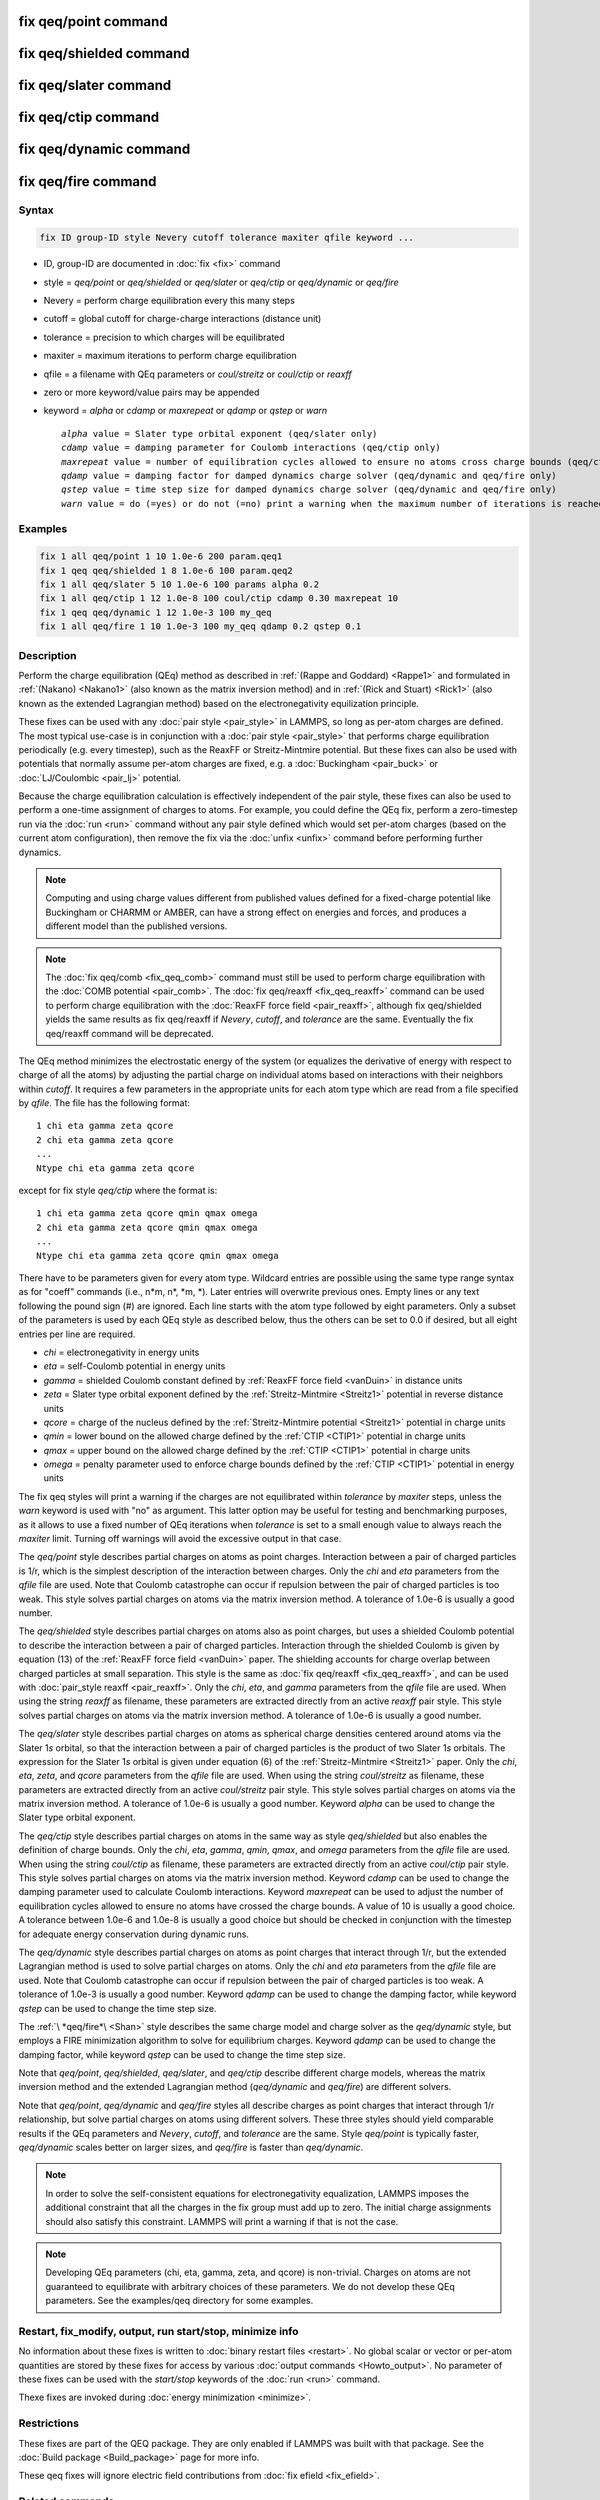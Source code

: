 .. index:: fix qeq/point
.. index:: fix qeq/shielded
.. index:: fix qeq/slater
.. index:: fix qeq/ctip
.. index:: fix qeq/dynamic
.. index:: fix qeq/fire

fix qeq/point command
=====================

fix qeq/shielded command
========================

fix qeq/slater command
======================

fix qeq/ctip command
====================

fix qeq/dynamic command
=======================

fix qeq/fire command
====================

Syntax
""""""

.. code-block:: LAMMPS

   fix ID group-ID style Nevery cutoff tolerance maxiter qfile keyword ...

* ID, group-ID are documented in :doc:`fix <fix>` command
* style = *qeq/point* or *qeq/shielded* or *qeq/slater* or *qeq/ctip* or *qeq/dynamic* or *qeq/fire*
* Nevery = perform charge equilibration every this many steps
* cutoff = global cutoff for charge-charge interactions (distance unit)
* tolerance = precision to which charges will be equilibrated
* maxiter = maximum iterations to perform charge equilibration
* qfile = a filename with QEq parameters or *coul/streitz* or *coul/ctip* or *reaxff*
* zero or more keyword/value pairs may be appended
* keyword = *alpha* or *cdamp* or *maxrepeat* or *qdamp* or *qstep* or *warn*

  .. parsed-literal::

       *alpha* value = Slater type orbital exponent (qeq/slater only)
       *cdamp* value = damping parameter for Coulomb interactions (qeq/ctip only)
       *maxrepeat* value = number of equilibration cycles allowed to ensure no atoms cross charge bounds (qeq/ctip only)
       *qdamp* value = damping factor for damped dynamics charge solver (qeq/dynamic and qeq/fire only)
       *qstep* value = time step size for damped dynamics charge solver (qeq/dynamic and qeq/fire only)
       *warn* value = do (=yes) or do not (=no) print a warning when the maximum number of iterations is reached

Examples
""""""""

.. code-block:: LAMMPS

   fix 1 all qeq/point 1 10 1.0e-6 200 param.qeq1
   fix 1 qeq qeq/shielded 1 8 1.0e-6 100 param.qeq2
   fix 1 all qeq/slater 5 10 1.0e-6 100 params alpha 0.2
   fix 1 all qeq/ctip 1 12 1.0e-8 100 coul/ctip cdamp 0.30 maxrepeat 10
   fix 1 qeq qeq/dynamic 1 12 1.0e-3 100 my_qeq
   fix 1 all qeq/fire 1 10 1.0e-3 100 my_qeq qdamp 0.2 qstep 0.1

Description
"""""""""""

Perform the charge equilibration (QEq) method as described in
:ref:`(Rappe and Goddard) <Rappe1>` and formulated in :ref:`(Nakano)
<Nakano1>` (also known as the matrix inversion method) and in
:ref:`(Rick and Stuart) <Rick1>` (also known as the extended Lagrangian
method) based on the electronegativity equilization principle.

These fixes can be used with any :doc:`pair style <pair_style>` in
LAMMPS, so long as per-atom charges are defined.  The most typical
use-case is in conjunction with a :doc:`pair style <pair_style>` that
performs charge equilibration periodically (e.g. every timestep), such
as the ReaxFF or Streitz-Mintmire potential.  But these fixes can also
be used with potentials that normally assume per-atom charges are fixed,
e.g. a :doc:`Buckingham <pair_buck>` or :doc:`LJ/Coulombic <pair_lj>`
potential.

Because the charge equilibration calculation is effectively independent
of the pair style, these fixes can also be used to perform a one-time
assignment of charges to atoms.  For example, you could define the QEq
fix, perform a zero-timestep run via the :doc:`run <run>` command
without any pair style defined which would set per-atom charges (based
on the current atom configuration), then remove the fix via the
:doc:`unfix <unfix>` command before performing further dynamics.

.. note::

   Computing and using charge values different from published
   values defined for a fixed-charge potential like Buckingham or CHARMM
   or AMBER, can have a strong effect on energies and forces, and
   produces a different model than the published versions.

.. note::

   The :doc:`fix qeq/comb <fix_qeq_comb>` command must still be used to
   perform charge equilibration with the :doc:`COMB potential
   <pair_comb>`.  The :doc:`fix qeq/reaxff <fix_qeq_reaxff>` command can be
   used to perform charge equilibration with the :doc:`ReaxFF force
   field <pair_reaxff>`, although fix qeq/shielded yields the same
   results as fix qeq/reaxff if *Nevery*, *cutoff*, and *tolerance*
   are the same.  Eventually the fix qeq/reaxff command will be
   deprecated.

The QEq method minimizes the electrostatic energy of the system (or
equalizes the derivative of energy with respect to charge of all the
atoms) by adjusting the partial charge on individual atoms based on
interactions with their neighbors within *cutoff*\ .  It requires a few
parameters in the appropriate units for each atom type which are read
from a file specified by *qfile*\ .  The file has the following format:

.. parsed-literal::

   1 chi eta gamma zeta qcore
   2 chi eta gamma zeta qcore
   ...
   Ntype chi eta gamma zeta qcore

except for fix style *qeq/ctip* where the format is:

.. parsed-literal::

   1 chi eta gamma zeta qcore qmin qmax omega
   2 chi eta gamma zeta qcore qmin qmax omega
   ...
   Ntype chi eta gamma zeta qcore qmin qmax omega

There have to be parameters given for every atom type. Wildcard entries
are possible using the same type range syntax as for "coeff" commands
(i.e., n\*m, n\*, \*m, \*). Later entries will overwrite previous ones.
Empty lines or any text following the pound sign (#) are ignored.  Each
line starts with the atom type followed by eight parameters.  Only a
subset of the parameters is used by each QEq style as described below,
thus the others can be set to 0.0 if desired, but all eight entries per
line are required.

* *chi* = electronegativity in energy units
* *eta* = self-Coulomb potential in energy units
* *gamma* = shielded Coulomb constant defined by :ref:`ReaxFF force field <vanDuin>` in distance units
* *zeta* = Slater type orbital exponent defined by the :ref:`Streitz-Mintmire <Streitz1>` potential in reverse distance units
* *qcore* = charge of the nucleus defined by the :ref:`Streitz-Mintmire potential <Streitz1>` potential in charge units
* *qmin* = lower bound on the allowed charge defined by the :ref:`CTIP <CTIP1>` potential in charge units
* *qmax* = upper bound on the allowed charge defined by the :ref:`CTIP <CTIP1>` potential in charge units
* *omega* = penalty parameter used to enforce charge bounds defined by the :ref:`CTIP <CTIP1>` potential in energy units

The fix qeq styles will print a warning if the charges are not
equilibrated within *tolerance* by *maxiter* steps, unless the
*warn* keyword is used with "no" as argument.  This latter option
may be useful for testing and benchmarking purposes, as it allows
to use a fixed number of QEq iterations when *tolerance* is set
to a small enough value to always reach the *maxiter* limit.  Turning
off warnings will avoid the excessive output in that case.

The *qeq/point* style describes partial charges on atoms as point
charges.  Interaction between a pair of charged particles is 1/r,
which is the simplest description of the interaction between charges.
Only the *chi* and *eta* parameters from the *qfile* file are used.
Note that Coulomb catastrophe can occur if repulsion between the pair
of charged particles is too weak.  This style solves partial charges
on atoms via the matrix inversion method.  A tolerance of 1.0e-6 is
usually a good number.

The *qeq/shielded* style describes partial charges on atoms also as
point charges, but uses a shielded Coulomb potential to describe the
interaction between a pair of charged particles.  Interaction through
the shielded Coulomb is given by equation (13) of the :ref:`ReaxFF force
field <vanDuin>` paper.  The shielding accounts for charge overlap
between charged particles at small separation.  This style is the same
as :doc:`fix qeq/reaxff <fix_qeq_reaxff>`, and can be used with
:doc:`pair_style reaxff <pair_reaxff>`.  Only the *chi*, *eta*, and
*gamma* parameters from the *qfile* file are used. When using the string
*reaxff* as filename, these parameters are extracted directly from an
active *reaxff* pair style.  This style solves partial charges on atoms
via the matrix inversion method.  A tolerance of 1.0e-6 is usually a
good number.

The *qeq/slater* style describes partial charges on atoms as spherical
charge densities centered around atoms via the Slater 1\ *s* orbital, so
that the interaction between a pair of charged particles is the product
of two Slater 1\ *s* orbitals.  The expression for the Slater 1\ *s*
orbital is given under equation (6) of the :ref:`Streitz-Mintmire
<Streitz1>` paper.  Only the *chi*, *eta*, *zeta*, and *qcore*
parameters from the *qfile* file are used. When using the string
*coul/streitz* as filename, these parameters are extracted directly from
an active *coul/streitz* pair style.  This style solves partial charges
on atoms via the matrix inversion method.  A tolerance of 1.0e-6 is
usually a good number.  Keyword *alpha* can be used to change the Slater
type orbital exponent.

.. versionadded:: 19Nov2024

The *qeq/ctip* style describes partial charges on atoms in the same way
as style *qeq/shielded* but also enables the definition of charge
bounds.  Only the *chi*, *eta*, *gamma*, *qmin*, *qmax*, and *omega*
parameters from the *qfile* file are used.  When using the string
*coul/ctip* as filename, these parameters are extracted directly from an
active *coul/ctip* pair style.  This style solves partial charges on
atoms via the matrix inversion method.  Keyword *cdamp* can be used to
change the damping parameter used to calculate Coulomb interactions.
Keyword *maxrepeat* can be used to adjust the number of equilibration
cycles allowed to ensure no atoms have crossed the charge bounds.  A
value of 10 is usually a good choice.  A tolerance between 1.0e-6 and
1.0e-8 is usually a good choice but should be checked in conjunction
with the timestep for adequate energy conservation during dynamic runs.

The *qeq/dynamic* style describes partial charges on atoms as point
charges that interact through 1/r, but the extended Lagrangian method is
used to solve partial charges on atoms.  Only the *chi* and *eta*
parameters from the *qfile* file are used.  Note that Coulomb
catastrophe can occur if repulsion between the pair of charged particles
is too weak.  A tolerance of 1.0e-3 is usually a good number.  Keyword
*qdamp* can be used to change the damping factor, while keyword *qstep*
can be used to change the time step size.

The :ref:`\ *qeq/fire*\ <Shan>` style describes the same charge model
and charge solver as the *qeq/dynamic* style, but employs a FIRE
minimization algorithm to solve for equilibrium charges.  Keyword
*qdamp* can be used to change the damping factor, while keyword *qstep*
can be used to change the time step size.

Note that *qeq/point*, *qeq/shielded*, *qeq/slater*, and *qeq/ctip* describe
different charge models, whereas the matrix inversion method and the
extended Lagrangian method (\ *qeq/dynamic* and *qeq/fire*\ ) are
different solvers.

Note that *qeq/point*, *qeq/dynamic* and *qeq/fire* styles all
describe charges as point charges that interact through 1/r
relationship, but solve partial charges on atoms using different
solvers.  These three styles should yield comparable results if the QEq
parameters and *Nevery*, *cutoff*, and *tolerance* are the same.
Style *qeq/point* is typically faster, *qeq/dynamic* scales better on
larger sizes, and *qeq/fire* is faster than *qeq/dynamic*\ .

.. note::

   In order to solve the self-consistent equations for electronegativity
   equalization, LAMMPS imposes the additional constraint that all the
   charges in the fix group must add up to zero.  The initial charge
   assignments should also satisfy this constraint.  LAMMPS will print a
   warning if that is not the case.

.. note::

   Developing QEq parameters (chi, eta, gamma, zeta, and qcore) is
   non-trivial.  Charges on atoms are not guaranteed to equilibrate with
   arbitrary choices of these parameters.  We do not develop these QEq
   parameters.  See the examples/qeq directory for some examples.

Restart, fix_modify, output, run start/stop, minimize info
"""""""""""""""""""""""""""""""""""""""""""""""""""""""""""

No information about these fixes is written to :doc:`binary restart
files <restart>`.  No global scalar or vector or per-atom quantities are
stored by these fixes for access by various :doc:`output commands
<Howto_output>`.  No parameter of these fixes can be used with the
*start/stop* keywords of the :doc:`run <run>` command.

Thexe fixes are invoked during :doc:`energy minimization <minimize>`.

Restrictions
""""""""""""

These fixes are part of the QEQ package.  They are only enabled if
LAMMPS was built with that package.  See the :doc:`Build package
<Build_package>` page for more info.

These qeq fixes will ignore electric field contributions from
:doc:`fix efield <fix_efield>`.

Related commands
""""""""""""""""

:doc:`fix qeq/reaxff <fix_qeq_reaxff>`, :doc:`fix qeq/comb <fix_qeq_comb>`

Default
"""""""

warn yes

----------

.. _Rappe1:

**(Rappe and Goddard)** A. K. Rappe and W. A. Goddard III, J Physical
Chemistry, 95, 3358-3363 (1991).

.. _Nakano1:

**(Nakano)** A. Nakano, Computer Physics Communications, 104, 59-69 (1997).

.. _Rick1:

**(Rick and Stuart)** S. W. Rick, S. J. Stuart, B. J. Berne, J Chemical Physics
101, 16141 (1994).

.. _Streitz1:

**(Streitz-Mintmire)** F. H. Streitz, J. W. Mintmire, Physical Review B, 50,
16, 11996 (1994)

.. _CTIP1:

**(CTIP)** G. Plummer, J. P. Tavenner, M. I. Mendelev, Z. Wu, J. W. Lawson,
in preparation

.. _vanDuin:

**(ReaxFF)** A. C. T. van Duin, S. Dasgupta, F. Lorant, W. A. Goddard III, J
Physical Chemistry, 105, 9396-9049 (2001)

.. _Shan:

**(QEq/Fire)** T.-R. Shan, A. P. Thompson, S. J. Plimpton, in preparation
